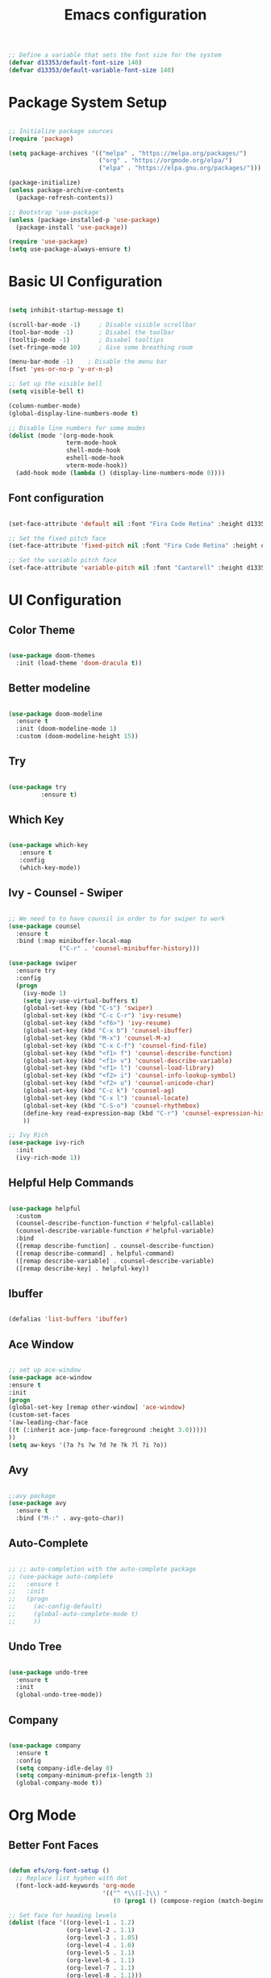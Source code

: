 #+TITLE: Emacs  configuration
#+PROPERTY: header-args:emacs-lisp :tangle ./init.el :mkdirp yes

#+begin_src emacs-lisp
  ;; Define a variable that sets the font size for the system
  (defvar d13353/default-font-size 140)
  (defvar d13353/default-variable-font-size 140)
#+end_src

#+RESULTS:
: d13353/default-variable-font-size

* Package System Setup

#+begin_src emacs-lisp

  ;; Initialize package sources
  (require 'package)

  (setq package-archives '(("melpa" . "https://melpa.org/packages/")
                           ("org" . "https://orgmode.org/elpa/")
                           ("elpa" . "https://elpa.gnu.org/packages/")))

  (package-initialize)
  (unless package-archive-contents
    (package-refresh-contents))

  ;; Bootstrap 'use-package' 
  (unless (package-installed-p 'use-package)
    (package-install 'use-package))

  (require 'use-package)
  (setq use-package-always-ensure t)

#+end_src

#+RESULTS:
: t


* Basic UI Configuration

#+begin_src emacs-lisp

     (setq inhibit-startup-message t)

     (scroll-bar-mode -1)     ; Disable visible scrollbar
     (tool-bar-mode -1)       ; Disabel the toolbar
     (tooltip-mode -1)        ; Disabel tooltips
     (set-fringe-mode 10)     ; Give some breathing room

     (menu-bar-mode -1)    ; Disable the menu bar
     (fset 'yes-or-no-p 'y-or-n-p)

     ;; Set up the visible bell
     (setq visible-bell t)

     (column-number-mode)
     (global-display-line-numbers-mode t)

     ;; Disable line numbers for some modes
     (dolist (mode '(org-mode-hook
                     term-mode-hook
                     shell-mode-hook
                     eshell-mode-hook
                     vterm-mode-hook))
       (add-hook mode (lambda () (display-line-numbers-mode 0))))

#+end_src

#+RESULTS:


** Font configuration
#+begin_src emacs-lisp 

  (set-face-attribute 'default nil :font "Fira Code Retina" :height d13353/default-font-size)

  ;; Set the fixed pitch face
  (set-face-attribute 'fixed-pitch nil :font "Fira Code Retina" :height d13353/default-font-size)

  ;; Set the variable pitch face
  (set-face-attribute 'variable-pitch nil :font "Cantarell" :height d13353/default-font-size :weight 'regular)

#+end_src

#+RESULTS:



* UI Configuration

** Color Theme

#+begin_src emacs-lisp

  (use-package doom-themes
    :init (load-theme 'doom-dracula t))

#+end_src

#+RESULTS:

** Better modeline

#+begin_src emacs-lisp

  (use-package doom-modeline
    :ensure t
    :init (doom-modeline-mode 1)
    :custom (doom-modeline-height 15))

#+end_src

#+RESULTS:

** Try

#+begin_src emacs-lisp

  (use-package try
	       :ensure t)

#+end_src
   
** Which Key

#+begin_src emacs-lisp

    (use-package which-key
       :ensure t
       :config
       (which-key-mode))

#+end_src

#+RESULTS:
: t

** Ivy - Counsel - Swiper

#+begin_src emacs-lisp

  ;; We need to to have counsil in order to for swiper to work
  (use-package counsel
    :ensure t
    :bind (:map minibuffer-local-map
                ("C-r" . 'counsel-minibuffer-history)))

  (use-package swiper
    :ensure try
    :config
    (progn
      (ivy-mode 1)
      (setq ivy-use-virtual-buffers t)
      (global-set-key (kbd "C-s") 'swiper)
      (global-set-key (kbd "C-c C-r") 'ivy-resume)
      (global-set-key (kbd "<f6>") 'ivy-resume)
      (global-set-key (kbd "C-x b") 'counsel-ibuffer)
      (global-set-key (kbd "M-x") 'counsel-M-x)
      (global-set-key (kbd "C-x C-f") 'counsel-find-file)
      (global-set-key (kbd "<f1> f") 'counsel-describe-function)
      (global-set-key (kbd "<f1> v") 'counsel-describe-variable)
      (global-set-key (kbd "<f1> l") 'counsel-load-library)
      (global-set-key (kbd "<f2> i") 'counsel-info-lookup-symbol)
      (global-set-key (kbd "<f2> u") 'counsel-unicode-char)
      (global-set-key (kbd "C-c k") 'counsel-ag)
      (global-set-key (kbd "C-x l") 'counsel-locate)
      (global-set-key (kbd "C-S-o") 'counsel-rhythmbox)
      (define-key read-expression-map (kbd "C-r") 'counsel-expression-history)
      ))

  ;; Ivy Rich
  (use-package ivy-rich
    :init
    (ivy-rich-mode 1))

#+end_src

#+RESULTS:

** Helpful Help Commands

#+begin_src emacs-lisp

  (use-package helpful
    :custom
    (counsel-describe-function-function #'helpful-callable)
    (counsel-describe-variable-function #'helpful-variable)
    :bind
    ([remap describe-function] . counsel-describe-function)
    ([remap describe-command] . helpful-command)
    ([remap describe-variable] . counsel-describe-variable)
    ([remap describe-key] . helpful-key))

#+end_src

#+RESULTS:
: helpful-key

** Ibuffer
#+begin_src emacs-lisp

  (defalias 'list-buffers 'ibuffer)

#+end_src

** Ace Window
#+begin_src emacs-lisp

  ;; set up ace-window
  (use-package ace-window
  :ensure t
  :init
  (progn
  (global-set-key [remap other-window] 'ace-window)
  (custom-set-faces
  '(aw-leading-char-face
  ((t (:inherit ace-jump-face-foreground :height 3.0)))))
  ))
  (setq aw-keys '(?a ?s ?w ?d ?e ?k ?l ?i ?o))

#+end_src
** Avy
#+begin_src emacs-lisp

  ;;avy package
  (use-package avy
    :ensure t
    :bind ("M-:" . avy-goto-char))

#+end_src
** Auto-Complete
#+begin_src emacs-lisp
  
  ;; ;; auto-completion with the auto-complete package
  ;; (use-package auto-complete
  ;;   :ensure t
  ;;   :init
  ;;   (progn
  ;;     (ac-config-default)
  ;;     (global-auto-complete-mode t)
  ;;     ))
  
#+end_src

** Undo Tree
#+begin_src emacs-lisp

  (use-package undo-tree
    :ensure t
    :init
    (global-undo-tree-mode))

#+end_src

** Company
#+begin_src emacs-lisp
  
  (use-package company
    :ensure t
    :config
    (setq company-idle-delay 0)
    (setq company-minimum-prefix-length 3)
    (global-company-mode t))
  
#+end_src

#+RESULTS:
: t


* Org Mode


** Better Font Faces

#+begin_src emacs-lisp

  (defun efs/org-font-setup ()
    ;; Replace list hyphen with dot
    (font-lock-add-keywords 'org-mode
                            '(("^ *\\([-]\\) "
                               (0 (prog1 () (compose-region (match-beginning 1) (match-end 1) "•"))))))

  ;; Set face for heading levels
  (dolist (face '((org-level-1 . 1.2)
                  (org-level-2 . 1.1)
                  (org-level-3 . 1.05)
                  (org-level-4 . 1.0)
                  (org-level-5 . 1.1)
                  (org-level-6 . 1.1)
                  (org-level-7 . 1.1)
                  (org-level-8 . 1.1)))
    (set-face-attribute (car face) nil :font "Cantarell" :weight 'regular :height (cdr face)))


  ;; Ensure that anything that should be fixed-pitch in Org files appears that way
  (set-face-attribute 'org-block nil :foreground nil :inherit 'fixed-pitch)
  (set-face-attribute 'org-code nil   :inherit '(shadow fixed-pitch))
  (set-face-attribute 'org-table nil   :inherit '(shadow fixed-pitch))
  (set-face-attribute 'org-verbatim nil :inherit '(shadow fixed-pitch))
  (set-face-attribute 'org-special-keyword nil :inherit '(font-lock-comment-face fixed-pitch))
  (set-face-attribute 'org-meta-line nil :inherit '(font-lock-comment-face fixed-pitch))
  (set-face-attribute 'org-checkbox nil :inherit 'fixed-pitch))

#+end_src

#+RESULTS:
: efs/org-font-setup

** Basic Config

#+begin_src emacs-lisp

    (defun efs/org-mode-setup()
      (org-indent-mode)
      (variable-pitch-mode 1)
      (visual-line-mode 1))

    (use-package org
      :hook (org-mode . efs/org-mode-setup)
      :config
      (setq org-ellipsis " ▾"
            org-hide-emphasis-markers t))

    (setq org-agenda-start-with-log-mode t)
    (setq org-log-done 'time)
    (setq org-log-into-drawer t)

    (setq org-agenda-files
          '("~/.emacs.d/Agenda/tasks.org"
            "~/.emacs.d/Agenda/birthdays.org"))

    (require 'org-habit)
    (add-to-list 'org-modules 'org-habit)
    (setq org-habit-graph-column 60)

    (setq org-todo-keywords
          '((sequence "TODO(t)" "NEXT(n)" "|" "DONE(d!)")
            (sequence "BACKLOG(b)" "PLAN(p)" "READY(r)" "ACTIVE(a)" "REVIEW(v)" "WAIT(w)" "HOLD(h)" "|" "COMPLETED(c)" "CANC(k)")))

    ;; set the refile targets
    (setq org-refile-targets
          '(("archive.org" :maxlevel . 1)
            ("tasks.org" :maxlevel . 1)))

    ;; after refile, give advice to save all the org buffers
    (advice-add 'org-refile :after 'org-save-all-org-buffers)

    ;; org-mode available tags
    (setq org-tag-alist
          '((:startgroup)
            ;;Put mutually exlusive tags here
            (:endgroup)
            ("@errand" . ?F)
            ("@home" . ?H)
            ("@work" . ?W)
            ("agenda" . ?a)
            ("planning" . ?p)
            ("idea" . ?i)
            ("recurring" . ?r)
            ("bugs" . ?b)
            ("new features" . ?f)))

    (setq org-capture-templates
          '(("t" "Tasks / Projects")
             ("tt" "Task" entry (file+olp "~/.emacs.d/Agenda/tasks.org" "Inbox")
               "* TODO %?\n  %T\n  %a\n  %i" :empty-lines 1)

            ("j" "Journal Entries")
            ("jj" "Journal" entry
             (file+olp+datetree "~/Documents/Code/OrgMode/Agenda/Journal.org")
             "\n* %<%I:%M %p> - Journal :journal:\n\n%?\n\n"
             ;; ,(dw/read-file-as-string "~/Notes/Templates/Daily.org")
             :clock-in :clock-resume
             :empty-lines 1)
            ("jm" "Meeting" entry
             (file+olp+datetree "~/Documents/Code/OrgMode/Agenda/Journal.org")
             "* %<%I:%M %p> - %a :meetings:\n\n%?\n\n"
             :clock-in :clock-resume
             :empty-lines 1)

            ("w" "Workflows")
            ("we" "Checking Email" entry (file+olp+datetree "~/Documents/Code/OrgMode/Agenda/Journal.org")
             "* Checking Email :email:\n\n%?" :clock-in :clock-resume :empty-lines 1)

            ("m" "Metrics Capture")
            ("mw" "Weight" table-line (file+headline "~/Documents/Code/OrgMode/Agenda/Metrics.org" "Weight")
             "| %U | %^{Weight} | %^{Notes} |" :kill-buffer t)))

    (define-key global-map (kbd "C-c j")
      (lambda () (interactive) (org-capture nil "jj")))
#+end_src

#+RESULTS:
| lambda | nil | (interactive) | (org-capture nil jj) |

** Org Allert
#+begin_src emacs-lisp

   ;; (use-package org-alert
  ;;    :ensure t
  ;;    :custom (alert-default-style 'notifications)
  ;;    :config
  ;;    (setq org-alert-interval 300
  ;;          org-alert-notification-title "Org Alert Reminder!")
  ;;    (org-alert-enable))

;;   (use-package org
;;        :ensure org-plus-contrib)

;;      (use-package org-notify
;;        :ensure nil
;;        :after org
;;        :config
;;        (org-notify-start)
;;        (org-notify-add
;;         'default
;;         '(:time "10m" :period: "5s" :duration 100  :actions -notify)))


#+end_src

#+RESULTS:
: t

** Nicer Heading Bullets

#+begin_src emacs-lisp

   (use-package org-bullets
        :after org
        :hook (org-mode . org-bullets-mode)
        :custom
        (org-bullets-bullet-list '("◉" "○" "●" "○" "●" "○" "●")))

#+end_src

#+RESULTS:
| org-bullets-mode | efs/org-mode-setup | (lambda nil (display-line-numbers-mode 0)) | #[0 \300\301\302\303\304$\207 [add-hook change-major-mode-hook org-show-all append local] 5] | #[0 \300\301\302\303\304$\207 [add-hook change-major-mode-hook org-babel-show-result-all append local] 5] | org-babel-result-hide-spec | org-babel-hide-all-hashes |

** Center Org Buffers

#+begin_src emacs-lisp

  ;; To center text on screen and have a text width of 100 caracters
  (defun efs/org-mode-visual-fill ()
    (setq visual-fill-column-width 100
          visual-fill-column-center-text t)
    (visual-fill-column-mode 1))

  (use-package visual-fill-column
    :hook (org-mode . efs/org-mode-visual-fill))

#+end_src

#+RESULTS:
| efs/org-mode-visual-fill | org-bullets-mode | efs/org-mode-setup | (lambda nil (display-line-numbers-mode 0)) | #[0 \300\301\302\303\304$\207 [add-hook change-major-mode-hook org-show-all append local] 5] | #[0 \300\301\302\303\304$\207 [add-hook change-major-mode-hook org-babel-show-result-all append local] 5] | org-babel-result-hide-spec | org-babel-hide-all-hashes |

** Configure Babel Languages

#+begin_src emacs-lisp

  (org-babel-do-load-languages
   'org-babel-load-languages
   '((emacs-lisp . t)
     (python . t)))

  (push '("conf-unix" . conf-unix) org-src-lang-modes)

  ;; Structure Templates
  (require 'org-tempo)

  (add-to-list 'org-structure-template-alist '("sh" . "src shell"))
  (add-to-list 'org-structure-template-alist '("el" . "src emacs-lisp"))
  (add-to-list 'org-structure-template-alist '("py" . "src python"))

#+end_src

#+RESULTS:
: ((py . src python) (el . src emacs-lisp) (sh . src shell) (a . export ascii) (c . center) (C . comment) (e . example) (E . export) (h . export html) (l . export latex) (q . quote) (s . src) (v . verse))

** Auto-tangle Configuration Files

#+begin_src emacs-lisp

  ;; Automatically tangle our Emacs.org config file when save it
  (defun efs/org-babel-tangle-config ()
    (when (string-equal (buffer-file-name)
                        (expand-file-name "/home/k13353/.emacs.d/Emacs.org"))
      ;; Dynamic scoping to the rescue
      (let ((org-confirm-babel-evaluate nil))
        (org-babel-tangle))))

  (add-hook 'org-mode-hook (lambda () (add-hook 'after-save-hook 'efs/org-babel-tangle-config)))

#+end_src

#+RESULTS:


* Development


** Languages
***  Language Servers
#+begin_src emacs-lisp
  
  (use-package lsp-mode
    :hook
    ((python-mode . lsp)))  
  
  (use-package lsp-ui
    :commands lsp-ui-mode)
  
#+end_src

#+RESULTS:
*** Python
#+begin_src emacs-lisp
  
(use-package lsp-python-ms
  :ensure t
  :init (setq lsp-python-ms-auto-install-server t)
  :hook (python-mode . (lambda ()
                          (require 'lsp-python-ms)
                          (lsp))))  ; or lsp-deferred
  
#+end_src

#+RESULTS:
: t
*** C++
#+begin_src emacs-lisp
  
  (use-package eglot
    :ensure t
    :config
    (add-to-list 'eglot-server-programs '((c++-mode c-mode) "ccls"))
    (add-hook 'c-mode-hook 'eglot-ensure)
    (add-hook 'c++-mode-hook 'eglot-ensure))
  
#+end_src

#+RESULTS:
: t

** Projectile

#+begin_src emacs-lisp

  (use-package projectile
    :diminish projectile-mode
    :config (projectile-mode)
    :custom ((projectile-completion-system 'ivy))
    :bind-keymap
    ("C-c p" . projectile-command-map)
    :init
    (when (file-directory-p "~/Documents/Code")
      (setq projectile-project-search-path '("~/Documents/Code")))
    (setq projectile-switch-project-action 'projectile-dired))

  (use-package counsel-projectile
    :config (counsel-projectile-mode))

#+end_src

#+RESULTS:
: t

** Magit

#+begin_src emacs-lisp

  (use-package magit
    :ensure t
    :init
    (progn
      (bind-key "C-x g" 'magit-status)))

#+end_src

#+RESULTS:

** Rainbow Delimiters

#+begin_src emacs-lisp

  (use-package rainbow-delimiters
    :hook (prog-mode . rainbow-delimiters-mode))

#+end_src

#+RESULTS:
| rainbow-delimiters-mode |

** Terminal
#+begin_src emacs-lisp

  ;; Use vterm
  (use-package vterm
      :ensure t)
  (global-set-key (kbd "<f8>") 'vterm)

#+end_src

** Python
#+begin_src emacs-lisp
  
  ;; (use-package elpy
  ;;   :ensure t
  ;;   :init
  ;;   (elpy-enable))
  
  ;; ;; flycheck
  ;; (use-package flycheck
  ;;   :ensure t
  ;;   :init
  ;;   (global-flycheck-mode t))
  
  ;; (use-package jedi
  ;;   :ensure t
  ;;   :init
  ;;   (add-hook 'python-mode-hook 'jedi:setup)
  ;;   (add-hook 'python-mode-hook 'jedi:ac-setup))
  
#+end_src
** Yasnippet
#+begin_src emacs-lisp

  (use-package yasnippet
    :ensure t
    :init
    (yas-global-mode 1))

#+end_src


* Application


** Some App

#+begin_src conf-unix :tangle .config/some-app/config :mkdirp yes
  value = 42 
#+end_src


* Noweb Blocks

Enables you to pass variables ito a source block!

#+NAME: the-value
#+begin_src emacs-lisp
55
#+end_src

#+RESULTS: the-value
: 55

#+NAME: the-second-value
#+begin_src emacs-lisp
(+ 55 39)
#+end_src

#+begin_src conf-unix :tangle .config/some-app/config :noweb yes

  value2 = <<the-value>>
  value3 = <<the-second-value()>>

#+end_src






